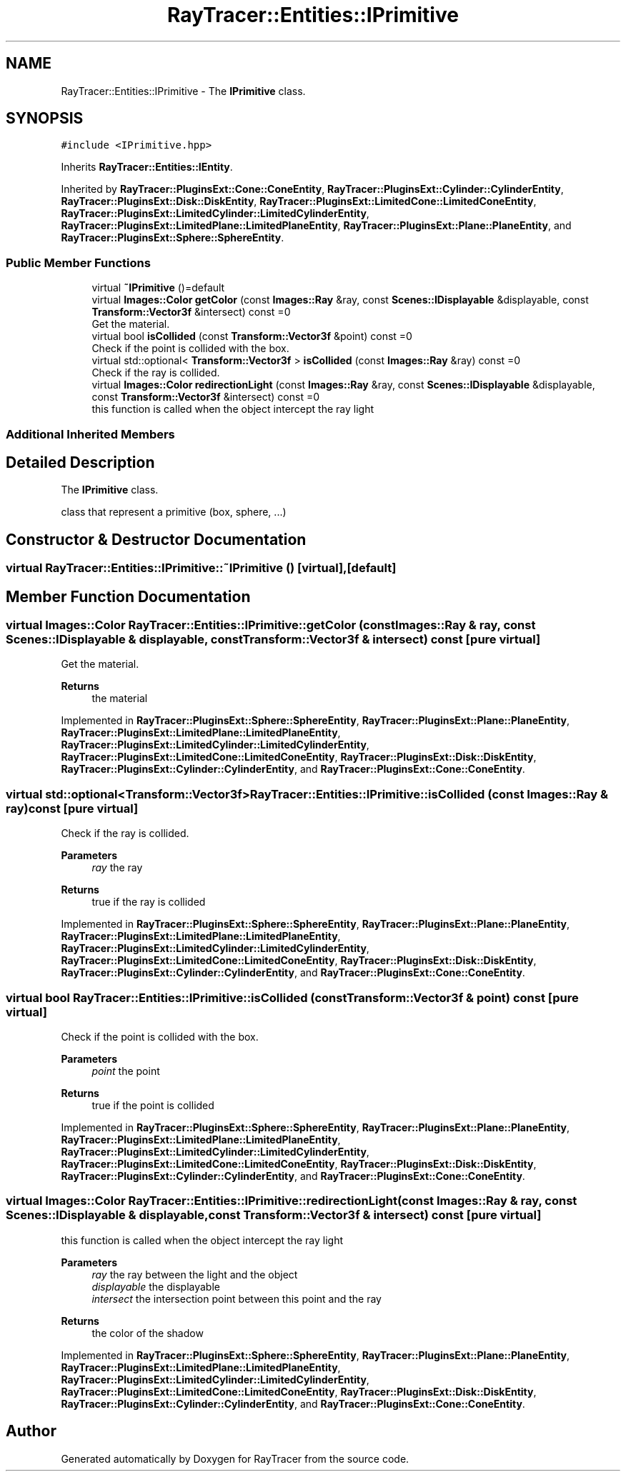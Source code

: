 .TH "RayTracer::Entities::IPrimitive" 1 "Thu May 11 2023" "RayTracer" \" -*- nroff -*-
.ad l
.nh
.SH NAME
RayTracer::Entities::IPrimitive \- The \fBIPrimitive\fP class\&.  

.SH SYNOPSIS
.br
.PP
.PP
\fC#include <IPrimitive\&.hpp>\fP
.PP
Inherits \fBRayTracer::Entities::IEntity\fP\&.
.PP
Inherited by \fBRayTracer::PluginsExt::Cone::ConeEntity\fP, \fBRayTracer::PluginsExt::Cylinder::CylinderEntity\fP, \fBRayTracer::PluginsExt::Disk::DiskEntity\fP, \fBRayTracer::PluginsExt::LimitedCone::LimitedConeEntity\fP, \fBRayTracer::PluginsExt::LimitedCylinder::LimitedCylinderEntity\fP, \fBRayTracer::PluginsExt::LimitedPlane::LimitedPlaneEntity\fP, \fBRayTracer::PluginsExt::Plane::PlaneEntity\fP, and \fBRayTracer::PluginsExt::Sphere::SphereEntity\fP\&.
.SS "Public Member Functions"

.in +1c
.ti -1c
.RI "virtual \fB~IPrimitive\fP ()=default"
.br
.ti -1c
.RI "virtual \fBImages::Color\fP \fBgetColor\fP (const \fBImages::Ray\fP &ray, const \fBScenes::IDisplayable\fP &displayable, const \fBTransform::Vector3f\fP &intersect) const =0"
.br
.RI "Get the material\&. "
.ti -1c
.RI "virtual bool \fBisCollided\fP (const \fBTransform::Vector3f\fP &point) const =0"
.br
.RI "Check if the point is collided with the box\&. "
.ti -1c
.RI "virtual std::optional< \fBTransform::Vector3f\fP > \fBisCollided\fP (const \fBImages::Ray\fP &ray) const =0"
.br
.RI "Check if the ray is collided\&. "
.ti -1c
.RI "virtual \fBImages::Color\fP \fBredirectionLight\fP (const \fBImages::Ray\fP &ray, const \fBScenes::IDisplayable\fP &displayable, const \fBTransform::Vector3f\fP &intersect) const =0"
.br
.RI "this function is called when the object intercept the ray light "
.in -1c
.SS "Additional Inherited Members"
.SH "Detailed Description"
.PP 
The \fBIPrimitive\fP class\&. 

class that represent a primitive (box, sphere, \&.\&.\&.) 
.SH "Constructor & Destructor Documentation"
.PP 
.SS "virtual RayTracer::Entities::IPrimitive::~IPrimitive ()\fC [virtual]\fP, \fC [default]\fP"

.SH "Member Function Documentation"
.PP 
.SS "virtual \fBImages::Color\fP RayTracer::Entities::IPrimitive::getColor (const \fBImages::Ray\fP & ray, const \fBScenes::IDisplayable\fP & displayable, const \fBTransform::Vector3f\fP & intersect) const\fC [pure virtual]\fP"

.PP
Get the material\&. 
.PP
\fBReturns\fP
.RS 4
the material 
.RE
.PP

.PP
Implemented in \fBRayTracer::PluginsExt::Sphere::SphereEntity\fP, \fBRayTracer::PluginsExt::Plane::PlaneEntity\fP, \fBRayTracer::PluginsExt::LimitedPlane::LimitedPlaneEntity\fP, \fBRayTracer::PluginsExt::LimitedCylinder::LimitedCylinderEntity\fP, \fBRayTracer::PluginsExt::LimitedCone::LimitedConeEntity\fP, \fBRayTracer::PluginsExt::Disk::DiskEntity\fP, \fBRayTracer::PluginsExt::Cylinder::CylinderEntity\fP, and \fBRayTracer::PluginsExt::Cone::ConeEntity\fP\&.
.SS "virtual std::optional<\fBTransform::Vector3f\fP> RayTracer::Entities::IPrimitive::isCollided (const \fBImages::Ray\fP & ray) const\fC [pure virtual]\fP"

.PP
Check if the ray is collided\&. 
.PP
\fBParameters\fP
.RS 4
\fIray\fP the ray
.RE
.PP
\fBReturns\fP
.RS 4
true if the ray is collided 
.RE
.PP

.PP
Implemented in \fBRayTracer::PluginsExt::Sphere::SphereEntity\fP, \fBRayTracer::PluginsExt::Plane::PlaneEntity\fP, \fBRayTracer::PluginsExt::LimitedPlane::LimitedPlaneEntity\fP, \fBRayTracer::PluginsExt::LimitedCylinder::LimitedCylinderEntity\fP, \fBRayTracer::PluginsExt::LimitedCone::LimitedConeEntity\fP, \fBRayTracer::PluginsExt::Disk::DiskEntity\fP, \fBRayTracer::PluginsExt::Cylinder::CylinderEntity\fP, and \fBRayTracer::PluginsExt::Cone::ConeEntity\fP\&.
.SS "virtual bool RayTracer::Entities::IPrimitive::isCollided (const \fBTransform::Vector3f\fP & point) const\fC [pure virtual]\fP"

.PP
Check if the point is collided with the box\&. 
.PP
\fBParameters\fP
.RS 4
\fIpoint\fP the point
.RE
.PP
\fBReturns\fP
.RS 4
true if the point is collided 
.RE
.PP

.PP
Implemented in \fBRayTracer::PluginsExt::Sphere::SphereEntity\fP, \fBRayTracer::PluginsExt::Plane::PlaneEntity\fP, \fBRayTracer::PluginsExt::LimitedPlane::LimitedPlaneEntity\fP, \fBRayTracer::PluginsExt::LimitedCylinder::LimitedCylinderEntity\fP, \fBRayTracer::PluginsExt::LimitedCone::LimitedConeEntity\fP, \fBRayTracer::PluginsExt::Disk::DiskEntity\fP, \fBRayTracer::PluginsExt::Cylinder::CylinderEntity\fP, and \fBRayTracer::PluginsExt::Cone::ConeEntity\fP\&.
.SS "virtual \fBImages::Color\fP RayTracer::Entities::IPrimitive::redirectionLight (const \fBImages::Ray\fP & ray, const \fBScenes::IDisplayable\fP & displayable, const \fBTransform::Vector3f\fP & intersect) const\fC [pure virtual]\fP"

.PP
this function is called when the object intercept the ray light 
.PP
\fBParameters\fP
.RS 4
\fIray\fP the ray between the light and the object 
.br
\fIdisplayable\fP the displayable 
.br
\fIintersect\fP the intersection point between this point and the ray
.RE
.PP
\fBReturns\fP
.RS 4
the color of the shadow 
.RE
.PP

.PP
Implemented in \fBRayTracer::PluginsExt::Sphere::SphereEntity\fP, \fBRayTracer::PluginsExt::Plane::PlaneEntity\fP, \fBRayTracer::PluginsExt::LimitedPlane::LimitedPlaneEntity\fP, \fBRayTracer::PluginsExt::LimitedCylinder::LimitedCylinderEntity\fP, \fBRayTracer::PluginsExt::LimitedCone::LimitedConeEntity\fP, \fBRayTracer::PluginsExt::Disk::DiskEntity\fP, \fBRayTracer::PluginsExt::Cylinder::CylinderEntity\fP, and \fBRayTracer::PluginsExt::Cone::ConeEntity\fP\&.

.SH "Author"
.PP 
Generated automatically by Doxygen for RayTracer from the source code\&.
